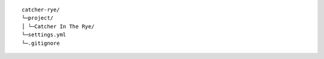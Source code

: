 ::

    catcher-rye/
    └─project/
    │ └─Catcher In The Rye/
    └─settings.yml
    └─.gitignore
